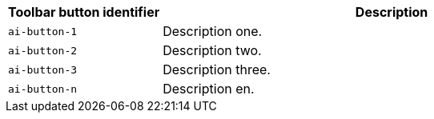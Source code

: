 [cols="1,3",options="header"]
|===
|Toolbar button identifier |Description

|`+ai-button-1+` |Description one.
|`+ai-button-2+` |Description two.
|`+ai-button-3+` |Description three.
|`+ai-button-n+` |Description en.
|===

// Remove all comment lines and comment blocks before publishing.
